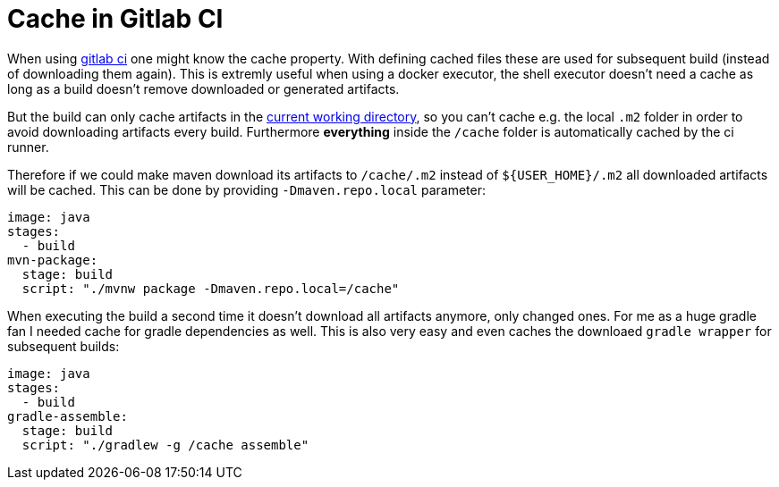 = Cache in Gitlab CI

When using http://doc.gitlab.com/ce/ci/yaml/README.html[gitlab ci] one might know the cache property. With defining cached files these are used for subsequent build (instead of downloading them again). This is extremly useful when using a docker executor, the shell executor doesn't need a cache as long as a build doesn't remove downloaded or generated artifacts.

But the build can only cache artifacts in the https://gitlab.com/gitlab-org/gitlab-ci-multi-runner/issues/327:[current working directory], so you can't cache e.g. the local ``.m2`` folder in order to avoid downloading artifacts every build. Furthermore *everything* inside the ``/cache`` folder is automatically cached by the ci runner.

Therefore if we could make maven download its artifacts to ``/cache/.m2`` instead of ``${USER_HOME}/.m2`` all downloaded artifacts will be cached. This can be done by providing ``-Dmaven.repo.local`` parameter:

```yml
image: java
stages:
  - build
mvn-package:
  stage: build
  script: "./mvnw package -Dmaven.repo.local=/cache"
```

When executing the build a second time it doesn't download all artifacts anymore, only changed ones.
For me as a huge gradle fan I needed cache for gradle dependencies as well. This is also very easy and even caches the downloaed ``gradle wrapper`` for subsequent builds:


```yml
image: java
stages:
  - build
gradle-assemble:
  stage: build
  script: "./gradlew -g /cache assemble"
```


:hp-tags: gitlab, maven, gradle, docker, english